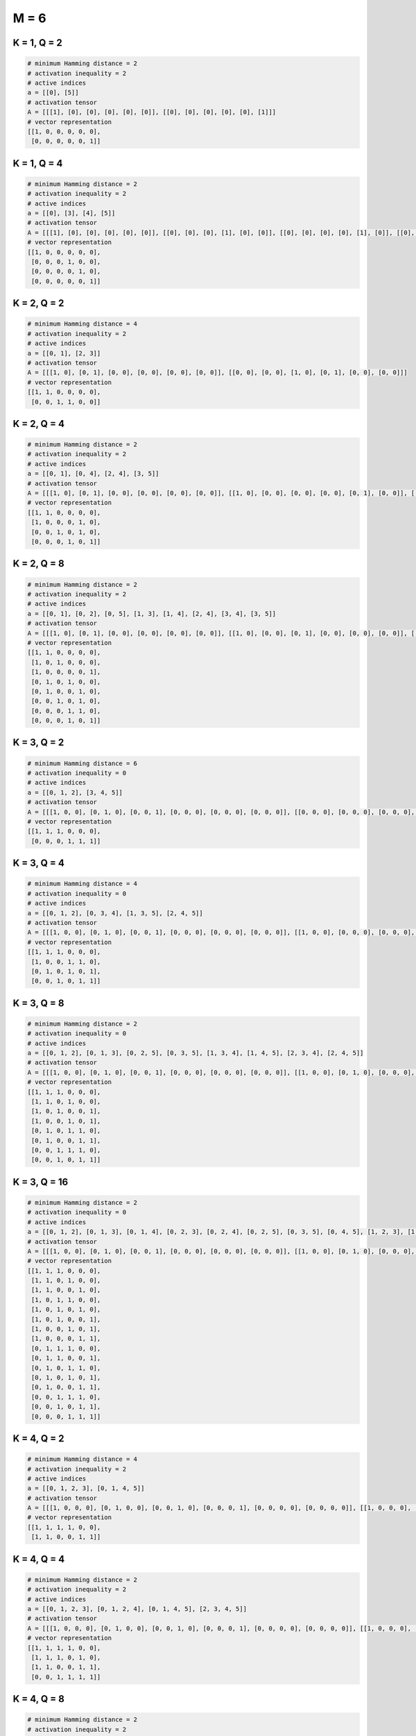 =====
M = 6
=====

K = 1, Q = 2
------------
.. code-block:: python

    # minimum Hamming distance = 2
    # activation inequality = 2
    # active indices
    a = [[0], [5]]
    # activation tensor
    A = [[[1], [0], [0], [0], [0], [0]], [[0], [0], [0], [0], [0], [1]]]
    # vector representation
    [[1, 0, 0, 0, 0, 0],
     [0, 0, 0, 0, 0, 1]]

K = 1, Q = 4
------------
.. code-block:: python

    # minimum Hamming distance = 2
    # activation inequality = 2
    # active indices
    a = [[0], [3], [4], [5]]
    # activation tensor
    A = [[[1], [0], [0], [0], [0], [0]], [[0], [0], [0], [1], [0], [0]], [[0], [0], [0], [0], [1], [0]], [[0], [0], [0], [0], [0], [1]]]
    # vector representation
    [[1, 0, 0, 0, 0, 0],
     [0, 0, 0, 1, 0, 0],
     [0, 0, 0, 0, 1, 0],
     [0, 0, 0, 0, 0, 1]]

K = 2, Q = 2
------------
.. code-block:: python

    # minimum Hamming distance = 4
    # activation inequality = 2
    # active indices
    a = [[0, 1], [2, 3]]
    # activation tensor
    A = [[[1, 0], [0, 1], [0, 0], [0, 0], [0, 0], [0, 0]], [[0, 0], [0, 0], [1, 0], [0, 1], [0, 0], [0, 0]]]
    # vector representation
    [[1, 1, 0, 0, 0, 0],
     [0, 0, 1, 1, 0, 0]]

K = 2, Q = 4
------------
.. code-block:: python

    # minimum Hamming distance = 2
    # activation inequality = 2
    # active indices
    a = [[0, 1], [0, 4], [2, 4], [3, 5]]
    # activation tensor
    A = [[[1, 0], [0, 1], [0, 0], [0, 0], [0, 0], [0, 0]], [[1, 0], [0, 0], [0, 0], [0, 0], [0, 1], [0, 0]], [[0, 0], [0, 0], [1, 0], [0, 0], [0, 1], [0, 0]], [[0, 0], [0, 0], [0, 0], [1, 0], [0, 0], [0, 1]]]
    # vector representation
    [[1, 1, 0, 0, 0, 0],
     [1, 0, 0, 0, 1, 0],
     [0, 0, 1, 0, 1, 0],
     [0, 0, 0, 1, 0, 1]]

K = 2, Q = 8
------------
.. code-block:: python

    # minimum Hamming distance = 2
    # activation inequality = 2
    # active indices
    a = [[0, 1], [0, 2], [0, 5], [1, 3], [1, 4], [2, 4], [3, 4], [3, 5]]
    # activation tensor
    A = [[[1, 0], [0, 1], [0, 0], [0, 0], [0, 0], [0, 0]], [[1, 0], [0, 0], [0, 1], [0, 0], [0, 0], [0, 0]], [[1, 0], [0, 0], [0, 0], [0, 0], [0, 0], [0, 1]], [[0, 0], [1, 0], [0, 0], [0, 1], [0, 0], [0, 0]], [[0, 0], [1, 0], [0, 0], [0, 0], [0, 1], [0, 0]], [[0, 0], [0, 0], [1, 0], [0, 0], [0, 1], [0, 0]], [[0, 0], [0, 0], [0, 0], [1, 0], [0, 1], [0, 0]], [[0, 0], [0, 0], [0, 0], [1, 0], [0, 0], [0, 1]]]
    # vector representation
    [[1, 1, 0, 0, 0, 0],
     [1, 0, 1, 0, 0, 0],
     [1, 0, 0, 0, 0, 1],
     [0, 1, 0, 1, 0, 0],
     [0, 1, 0, 0, 1, 0],
     [0, 0, 1, 0, 1, 0],
     [0, 0, 0, 1, 1, 0],
     [0, 0, 0, 1, 0, 1]]

K = 3, Q = 2
------------
.. code-block:: python

    # minimum Hamming distance = 6
    # activation inequality = 0
    # active indices
    a = [[0, 1, 2], [3, 4, 5]]
    # activation tensor
    A = [[[1, 0, 0], [0, 1, 0], [0, 0, 1], [0, 0, 0], [0, 0, 0], [0, 0, 0]], [[0, 0, 0], [0, 0, 0], [0, 0, 0], [1, 0, 0], [0, 1, 0], [0, 0, 1]]]
    # vector representation
    [[1, 1, 1, 0, 0, 0],
     [0, 0, 0, 1, 1, 1]]

K = 3, Q = 4
------------
.. code-block:: python

    # minimum Hamming distance = 4
    # activation inequality = 0
    # active indices
    a = [[0, 1, 2], [0, 3, 4], [1, 3, 5], [2, 4, 5]]
    # activation tensor
    A = [[[1, 0, 0], [0, 1, 0], [0, 0, 1], [0, 0, 0], [0, 0, 0], [0, 0, 0]], [[1, 0, 0], [0, 0, 0], [0, 0, 0], [0, 1, 0], [0, 0, 1], [0, 0, 0]], [[0, 0, 0], [1, 0, 0], [0, 0, 0], [0, 1, 0], [0, 0, 0], [0, 0, 1]], [[0, 0, 0], [0, 0, 0], [1, 0, 0], [0, 0, 0], [0, 1, 0], [0, 0, 1]]]
    # vector representation
    [[1, 1, 1, 0, 0, 0],
     [1, 0, 0, 1, 1, 0],
     [0, 1, 0, 1, 0, 1],
     [0, 0, 1, 0, 1, 1]]

K = 3, Q = 8
------------
.. code-block:: python

    # minimum Hamming distance = 2
    # activation inequality = 0
    # active indices
    a = [[0, 1, 2], [0, 1, 3], [0, 2, 5], [0, 3, 5], [1, 3, 4], [1, 4, 5], [2, 3, 4], [2, 4, 5]]
    # activation tensor
    A = [[[1, 0, 0], [0, 1, 0], [0, 0, 1], [0, 0, 0], [0, 0, 0], [0, 0, 0]], [[1, 0, 0], [0, 1, 0], [0, 0, 0], [0, 0, 1], [0, 0, 0], [0, 0, 0]], [[1, 0, 0], [0, 0, 0], [0, 1, 0], [0, 0, 0], [0, 0, 0], [0, 0, 1]], [[1, 0, 0], [0, 0, 0], [0, 0, 0], [0, 1, 0], [0, 0, 0], [0, 0, 1]], [[0, 0, 0], [1, 0, 0], [0, 0, 0], [0, 1, 0], [0, 0, 1], [0, 0, 0]], [[0, 0, 0], [1, 0, 0], [0, 0, 0], [0, 0, 0], [0, 1, 0], [0, 0, 1]], [[0, 0, 0], [0, 0, 0], [1, 0, 0], [0, 1, 0], [0, 0, 1], [0, 0, 0]], [[0, 0, 0], [0, 0, 0], [1, 0, 0], [0, 0, 0], [0, 1, 0], [0, 0, 1]]]
    # vector representation
    [[1, 1, 1, 0, 0, 0],
     [1, 1, 0, 1, 0, 0],
     [1, 0, 1, 0, 0, 1],
     [1, 0, 0, 1, 0, 1],
     [0, 1, 0, 1, 1, 0],
     [0, 1, 0, 0, 1, 1],
     [0, 0, 1, 1, 1, 0],
     [0, 0, 1, 0, 1, 1]]

K = 3, Q = 16
-------------
.. code-block:: python

    # minimum Hamming distance = 2
    # activation inequality = 0
    # active indices
    a = [[0, 1, 2], [0, 1, 3], [0, 1, 4], [0, 2, 3], [0, 2, 4], [0, 2, 5], [0, 3, 5], [0, 4, 5], [1, 2, 3], [1, 2, 5], [1, 3, 4], [1, 3, 5], [1, 4, 5], [2, 3, 4], [2, 4, 5], [3, 4, 5]]
    # activation tensor
    A = [[[1, 0, 0], [0, 1, 0], [0, 0, 1], [0, 0, 0], [0, 0, 0], [0, 0, 0]], [[1, 0, 0], [0, 1, 0], [0, 0, 0], [0, 0, 1], [0, 0, 0], [0, 0, 0]], [[1, 0, 0], [0, 1, 0], [0, 0, 0], [0, 0, 0], [0, 0, 1], [0, 0, 0]], [[1, 0, 0], [0, 0, 0], [0, 1, 0], [0, 0, 1], [0, 0, 0], [0, 0, 0]], [[1, 0, 0], [0, 0, 0], [0, 1, 0], [0, 0, 0], [0, 0, 1], [0, 0, 0]], [[1, 0, 0], [0, 0, 0], [0, 1, 0], [0, 0, 0], [0, 0, 0], [0, 0, 1]], [[1, 0, 0], [0, 0, 0], [0, 0, 0], [0, 1, 0], [0, 0, 0], [0, 0, 1]], [[1, 0, 0], [0, 0, 0], [0, 0, 0], [0, 0, 0], [0, 1, 0], [0, 0, 1]], [[0, 0, 0], [1, 0, 0], [0, 1, 0], [0, 0, 1], [0, 0, 0], [0, 0, 0]], [[0, 0, 0], [1, 0, 0], [0, 1, 0], [0, 0, 0], [0, 0, 0], [0, 0, 1]], [[0, 0, 0], [1, 0, 0], [0, 0, 0], [0, 1, 0], [0, 0, 1], [0, 0, 0]], [[0, 0, 0], [1, 0, 0], [0, 0, 0], [0, 1, 0], [0, 0, 0], [0, 0, 1]], [[0, 0, 0], [1, 0, 0], [0, 0, 0], [0, 0, 0], [0, 1, 0], [0, 0, 1]], [[0, 0, 0], [0, 0, 0], [1, 0, 0], [0, 1, 0], [0, 0, 1], [0, 0, 0]], [[0, 0, 0], [0, 0, 0], [1, 0, 0], [0, 0, 0], [0, 1, 0], [0, 0, 1]], [[0, 0, 0], [0, 0, 0], [0, 0, 0], [1, 0, 0], [0, 1, 0], [0, 0, 1]]]
    # vector representation
    [[1, 1, 1, 0, 0, 0],
     [1, 1, 0, 1, 0, 0],
     [1, 1, 0, 0, 1, 0],
     [1, 0, 1, 1, 0, 0],
     [1, 0, 1, 0, 1, 0],
     [1, 0, 1, 0, 0, 1],
     [1, 0, 0, 1, 0, 1],
     [1, 0, 0, 0, 1, 1],
     [0, 1, 1, 1, 0, 0],
     [0, 1, 1, 0, 0, 1],
     [0, 1, 0, 1, 1, 0],
     [0, 1, 0, 1, 0, 1],
     [0, 1, 0, 0, 1, 1],
     [0, 0, 1, 1, 1, 0],
     [0, 0, 1, 0, 1, 1],
     [0, 0, 0, 1, 1, 1]]

K = 4, Q = 2
------------
.. code-block:: python

    # minimum Hamming distance = 4
    # activation inequality = 2
    # active indices
    a = [[0, 1, 2, 3], [0, 1, 4, 5]]
    # activation tensor
    A = [[[1, 0, 0, 0], [0, 1, 0, 0], [0, 0, 1, 0], [0, 0, 0, 1], [0, 0, 0, 0], [0, 0, 0, 0]], [[1, 0, 0, 0], [0, 1, 0, 0], [0, 0, 0, 0], [0, 0, 0, 0], [0, 0, 1, 0], [0, 0, 0, 1]]]
    # vector representation
    [[1, 1, 1, 1, 0, 0],
     [1, 1, 0, 0, 1, 1]]

K = 4, Q = 4
------------
.. code-block:: python

    # minimum Hamming distance = 2
    # activation inequality = 2
    # active indices
    a = [[0, 1, 2, 3], [0, 1, 2, 4], [0, 1, 4, 5], [2, 3, 4, 5]]
    # activation tensor
    A = [[[1, 0, 0, 0], [0, 1, 0, 0], [0, 0, 1, 0], [0, 0, 0, 1], [0, 0, 0, 0], [0, 0, 0, 0]], [[1, 0, 0, 0], [0, 1, 0, 0], [0, 0, 1, 0], [0, 0, 0, 0], [0, 0, 0, 1], [0, 0, 0, 0]], [[1, 0, 0, 0], [0, 1, 0, 0], [0, 0, 0, 0], [0, 0, 0, 0], [0, 0, 1, 0], [0, 0, 0, 1]], [[0, 0, 0, 0], [0, 0, 0, 0], [1, 0, 0, 0], [0, 1, 0, 0], [0, 0, 1, 0], [0, 0, 0, 1]]]
    # vector representation
    [[1, 1, 1, 1, 0, 0],
     [1, 1, 1, 0, 1, 0],
     [1, 1, 0, 0, 1, 1],
     [0, 0, 1, 1, 1, 1]]

K = 4, Q = 8
------------
.. code-block:: python

    # minimum Hamming distance = 2
    # activation inequality = 2
    # active indices
    a = [[0, 1, 2, 3], [0, 1, 2, 5], [0, 1, 3, 4], [0, 1, 4, 5], [0, 2, 3, 5], [0, 2, 4, 5], [1, 2, 3, 4], [1, 3, 4, 5]]
    # activation tensor
    A = [[[1, 0, 0, 0], [0, 1, 0, 0], [0, 0, 1, 0], [0, 0, 0, 1], [0, 0, 0, 0], [0, 0, 0, 0]], [[1, 0, 0, 0], [0, 1, 0, 0], [0, 0, 1, 0], [0, 0, 0, 0], [0, 0, 0, 0], [0, 0, 0, 1]], [[1, 0, 0, 0], [0, 1, 0, 0], [0, 0, 0, 0], [0, 0, 1, 0], [0, 0, 0, 1], [0, 0, 0, 0]], [[1, 0, 0, 0], [0, 1, 0, 0], [0, 0, 0, 0], [0, 0, 0, 0], [0, 0, 1, 0], [0, 0, 0, 1]], [[1, 0, 0, 0], [0, 0, 0, 0], [0, 1, 0, 0], [0, 0, 1, 0], [0, 0, 0, 0], [0, 0, 0, 1]], [[1, 0, 0, 0], [0, 0, 0, 0], [0, 1, 0, 0], [0, 0, 0, 0], [0, 0, 1, 0], [0, 0, 0, 1]], [[0, 0, 0, 0], [1, 0, 0, 0], [0, 1, 0, 0], [0, 0, 1, 0], [0, 0, 0, 1], [0, 0, 0, 0]], [[0, 0, 0, 0], [1, 0, 0, 0], [0, 0, 0, 0], [0, 1, 0, 0], [0, 0, 1, 0], [0, 0, 0, 1]]]
    # vector representation
    [[1, 1, 1, 1, 0, 0],
     [1, 1, 1, 0, 0, 1],
     [1, 1, 0, 1, 1, 0],
     [1, 1, 0, 0, 1, 1],
     [1, 0, 1, 1, 0, 1],
     [1, 0, 1, 0, 1, 1],
     [0, 1, 1, 1, 1, 0],
     [0, 1, 0, 1, 1, 1]]

K = 5, Q = 2
------------
.. code-block:: python

    # minimum Hamming distance = 2
    # activation inequality = 2
    # active indices
    a = [[0, 1, 2, 3, 4], [0, 1, 2, 4, 5]]
    # activation tensor
    A = [[[1, 0, 0, 0, 0], [0, 1, 0, 0, 0], [0, 0, 1, 0, 0], [0, 0, 0, 1, 0], [0, 0, 0, 0, 1], [0, 0, 0, 0, 0]], [[1, 0, 0, 0, 0], [0, 1, 0, 0, 0], [0, 0, 1, 0, 0], [0, 0, 0, 0, 0], [0, 0, 0, 1, 0], [0, 0, 0, 0, 1]]]
    # vector representation
    [[1, 1, 1, 1, 1, 0],
     [1, 1, 1, 0, 1, 1]]

K = 5, Q = 4
------------
.. code-block:: python

    # minimum Hamming distance = 2
    # activation inequality = 2
    # active indices
    a = [[0, 1, 2, 3, 4], [0, 1, 2, 3, 5], [0, 1, 2, 4, 5], [0, 2, 3, 4, 5]]
    # activation tensor
    A = [[[1, 0, 0, 0, 0], [0, 1, 0, 0, 0], [0, 0, 1, 0, 0], [0, 0, 0, 1, 0], [0, 0, 0, 0, 1], [0, 0, 0, 0, 0]], [[1, 0, 0, 0, 0], [0, 1, 0, 0, 0], [0, 0, 1, 0, 0], [0, 0, 0, 1, 0], [0, 0, 0, 0, 0], [0, 0, 0, 0, 1]], [[1, 0, 0, 0, 0], [0, 1, 0, 0, 0], [0, 0, 1, 0, 0], [0, 0, 0, 0, 0], [0, 0, 0, 1, 0], [0, 0, 0, 0, 1]], [[1, 0, 0, 0, 0], [0, 0, 0, 0, 0], [0, 1, 0, 0, 0], [0, 0, 1, 0, 0], [0, 0, 0, 1, 0], [0, 0, 0, 0, 1]]]
    # vector representation
    [[1, 1, 1, 1, 1, 0],
     [1, 1, 1, 1, 0, 1],
     [1, 1, 1, 0, 1, 1],
     [1, 0, 1, 1, 1, 1]]
